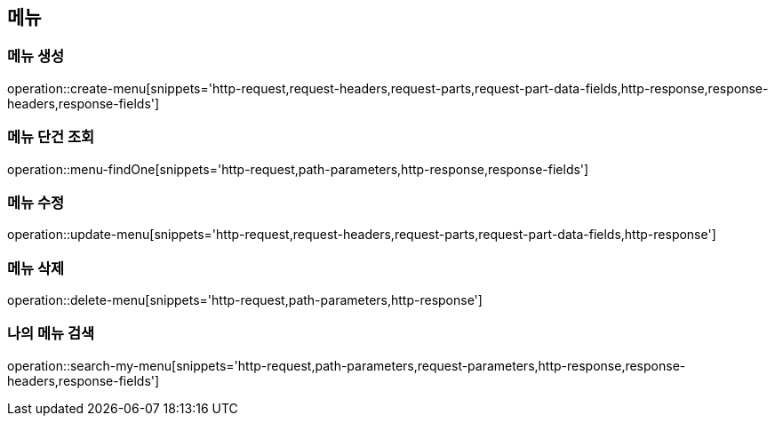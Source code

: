 == 메뉴

=== 메뉴 생성

operation::create-menu[snippets='http-request,request-headers,request-parts,request-part-data-fields,http-response,response-headers,response-fields']

=== 메뉴 단건 조회
operation::menu-findOne[snippets='http-request,path-parameters,http-response,response-fields']

=== 메뉴 수정
operation::update-menu[snippets='http-request,request-headers,request-parts,request-part-data-fields,http-response']

=== 메뉴 삭제
operation::delete-menu[snippets='http-request,path-parameters,http-response']

=== 나의 메뉴 검색
operation::search-my-menu[snippets='http-request,path-parameters,request-parameters,http-response,response-headers,response-fields']